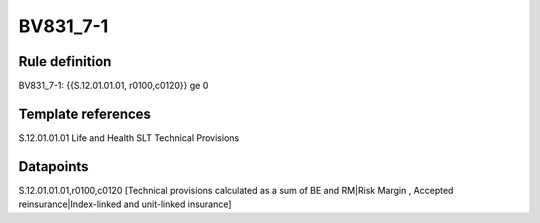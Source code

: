 =========
BV831_7-1
=========

Rule definition
---------------

BV831_7-1: {{S.12.01.01.01, r0100,c0120}} ge 0


Template references
-------------------

S.12.01.01.01 Life and Health SLT Technical Provisions


Datapoints
----------

S.12.01.01.01,r0100,c0120 [Technical provisions calculated as a sum of BE and RM|Risk Margin , Accepted reinsurance|Index-linked and unit-linked insurance]



